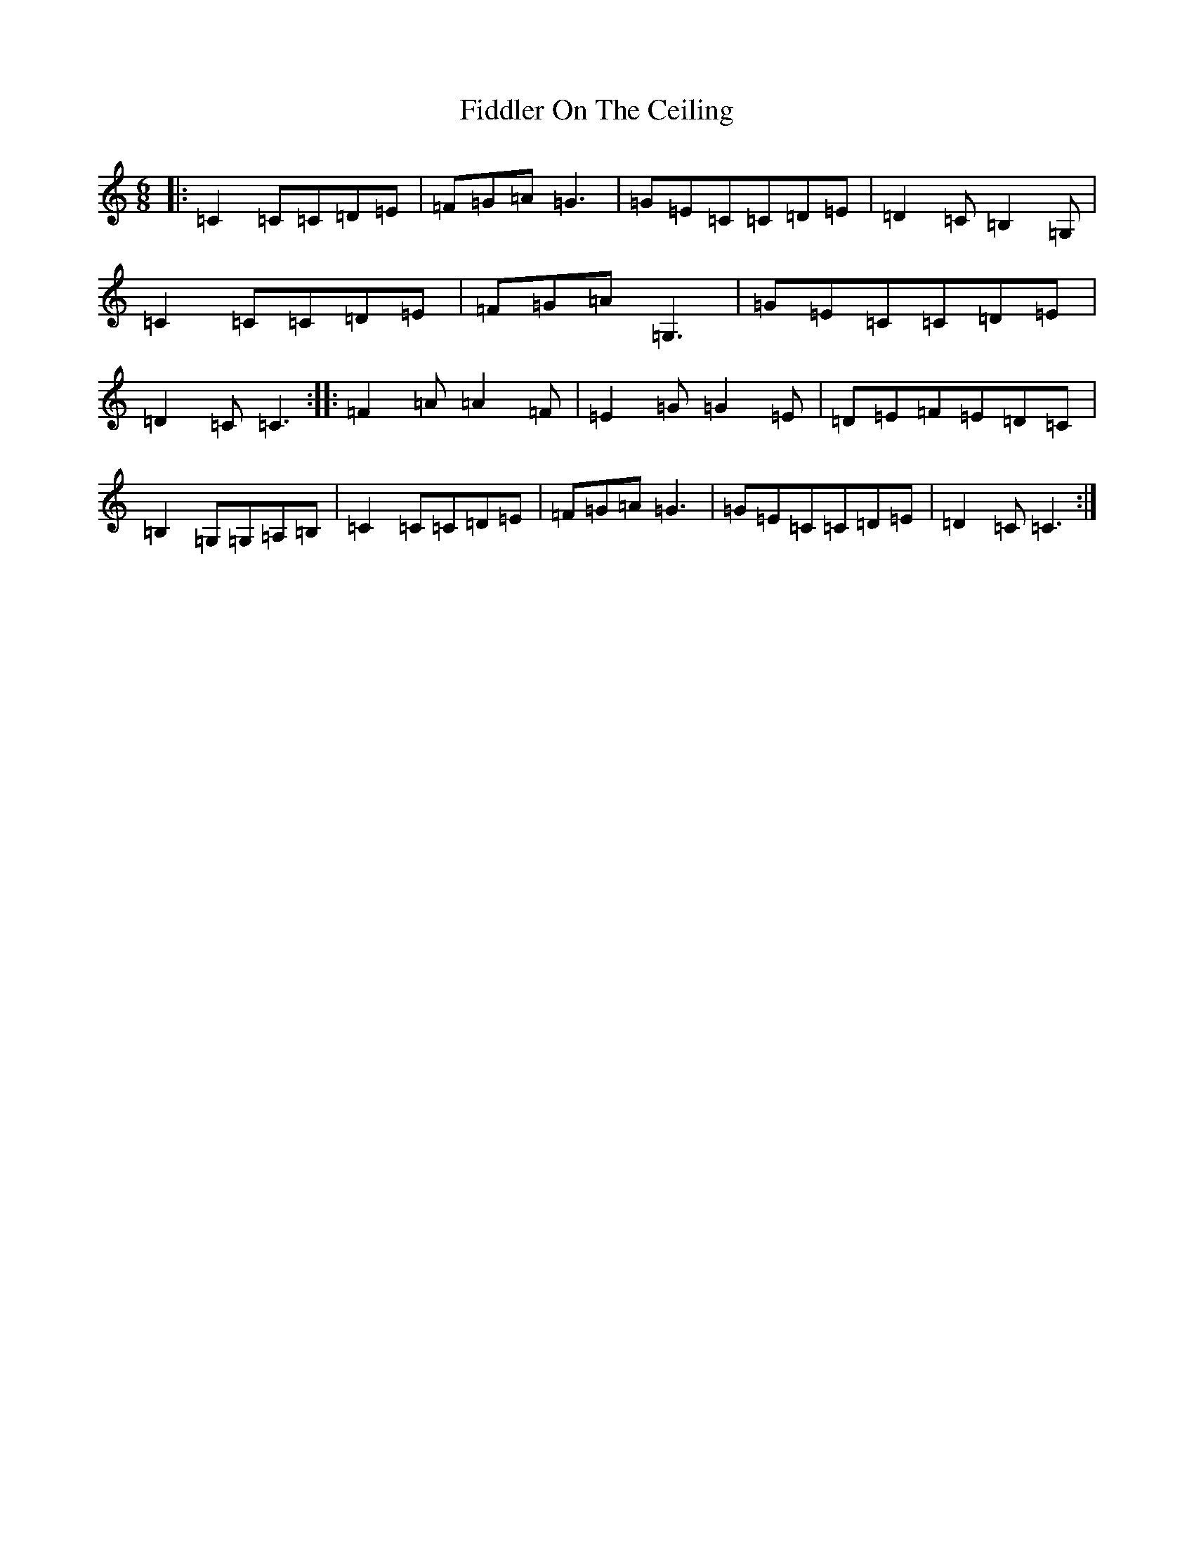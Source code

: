 X: 6707
T: Fiddler On The Ceiling
S: https://thesession.org/tunes/9462#setting9462
R: jig
M:6/8
L:1/8
K: C Major
|:=C2=C=C=D=E|=F=G=A=G3|=G=E=C=C=D=E|=D2=C=B,2=G,|=C2=C=C=D=E|=F=G=A=G,3|=G=E=C=C=D=E|=D2=C=C3:||:=F2=A=A2=F|=E2=G=G2=E|=D=E=F=E=D=C|=B,2=G,=G,=A,=B,|=C2=C=C=D=E|=F=G=A=G3|=G=E=C=C=D=E|=D2=C=C3:|